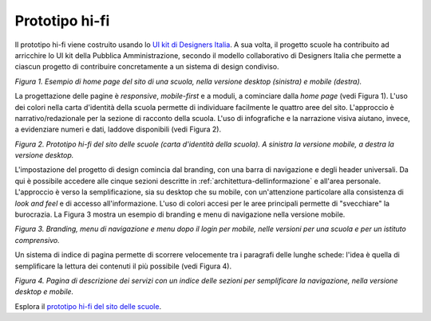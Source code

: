.. _prototipo-hi-fi:

Prototipo hi-fi
===============

Il prototipo hi-fi viene costruito usando lo `UI kit di Designers
Italia <https://designers.italia.it/kit/ui-kit/>`__. A sua volta, il
progetto scuole ha contribuito ad arricchire lo UI kit della Pubblica
Amministrazione, secondo il modello collaborativo di Designers Italia
che permette a ciascun progetto di contribuire concretamente a un
sistema di design condiviso.

|image0|

*Figura 1. Esempio di home page del sito di una scuola, nella versione
desktop (sinistra) e mobile (destra).*

La progettazione delle pagine è *responsive*, *mobile-first* e a moduli,
a cominciare dalla *home page* (vedi Figura 1). L'uso dei colori nella
carta d'identità della scuola permette di individuare facilmente le
quattro aree del sito. L'approccio è narrativo/redazionale per la
sezione di racconto della scuola. L'uso di infografiche e la narrazione
visiva aiutano, invece, a evidenziare numeri e dati, laddove disponibili
(vedi Figura 2).

|Prototipo hi-fi del sito delle scuole. Mobile e desktop,
rispettivamente.|

*Figura 2. Prototipo hi-fi del sito delle scuole (carta d'identità della
scuola). A sinistra la versione mobile, a destra la versione desktop.*

L'impostazione del progetto di design comincia dal branding, con una
barra di navigazione e degli header universali. Da qui è possibile
accedere alle cinque sezioni descritte in
:ref:`architettura-dellinformazione` e all'area personale. L'approccio è
verso la semplificazione, sia su desktop che su mobile, con
un'attenzione particolare alla consistenza di *look and feel* e di
accesso all'informazione. L'uso di colori accesi per le aree principali
permette di "svecchiare" la burocrazia. La Figura 3 mostra un esempio di
branding e menu di navigazione nella versione mobile.

|image2|

*Figura 3. Branding, menu di navigazione e menu dopo il login per
mobile, nelle versioni per una scuola e per un istituto comprensivo.*

Un sistema di indice di pagina permette di scorrere velocemente tra i
paragrafi delle lunghe schede: l'idea è quella di semplificare la
lettura dei contenuti il più possibile (vedi Figura 4).

|image3|

*Figura 4. Pagina di descrizione dei servizi con un indice delle sezioni
per semplificare la navigazione, nella versione desktop e mobile.*

Esplora il `prototipo hi-fi del sito delle scuole <#>`__.

.. |image0| image:: .././media/image8.png
   :width: 5.81771in
   :height: 3.44037in
.. |Prototipo hi-fi del sito delle scuole. Mobile e desktop, rispettivamente.| image:: .././media/image10.png
   :width: 2.90268in
   :height: 4.73438in
.. |image2| image:: .././media/image7.png
   :width: 5.23361in
   :height: 3.44271in
.. |image3| image:: .././media/image4.png
   :width: 6.27083in
   :height: 2.88889in
